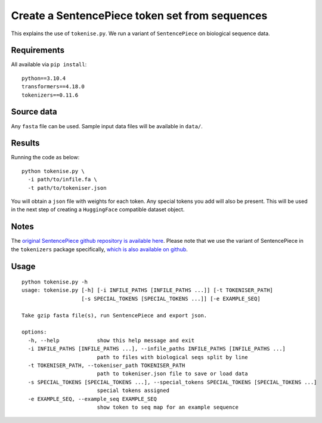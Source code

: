 Create a SentencePiece token set from sequences
===============================================

This explains the use of ``tokenise.py``. We run a variant of ``SentencePiece`` on biological sequence data.

Requirements
------------

All available via ``pip install``::

  python==3.10.4
  transformers==4.18.0
  tokenizers==0.11.6

Source data
-----------

Any ``fasta`` file can be used. Sample input data files will be available in ``data/``.

Results
-------

Running the code as below::

  python tokenise.py \
    -i path/to/infile.fa \
    -t path/to/tokeniser.json

You will obtain a ``json`` file with weights for each token. Any special tokens you add will also be present. This will be used in the next step of creating a ``HuggingFace`` compatible dataset object.

Notes
-----

The `original SentencePiece github repository is available here`_. Please note that we use the variant of SentencePiece in the ``tokenizers`` package specifically, `which is also available on github`_.

.. _original SentencePiece github repository is available here: https://github.com/google/sentencepiece

.. _which is also available on github: https://github.com/huggingface/tokenizers

Usage
-----

::

  python tokenise.py -h
  usage: tokenise.py [-h] [-i INFILE_PATHS [INFILE_PATHS ...]] [-t TOKENISER_PATH]
                     [-s SPECIAL_TOKENS [SPECIAL_TOKENS ...]] [-e EXAMPLE_SEQ]

  Take gzip fasta file(s), run SentencePiece and export json.

  options:
    -h, --help            show this help message and exit
    -i INFILE_PATHS [INFILE_PATHS ...], --infile_paths INFILE_PATHS [INFILE_PATHS ...]
                          path to files with biological seqs split by line
    -t TOKENISER_PATH, --tokeniser_path TOKENISER_PATH
                          path to tokeniser.json file to save or load data
    -s SPECIAL_TOKENS [SPECIAL_TOKENS ...], --special_tokens SPECIAL_TOKENS [SPECIAL_TOKENS ...]
                          special tokens assigned
    -e EXAMPLE_SEQ, --example_seq EXAMPLE_SEQ
                          show token to seq map for an example sequence
